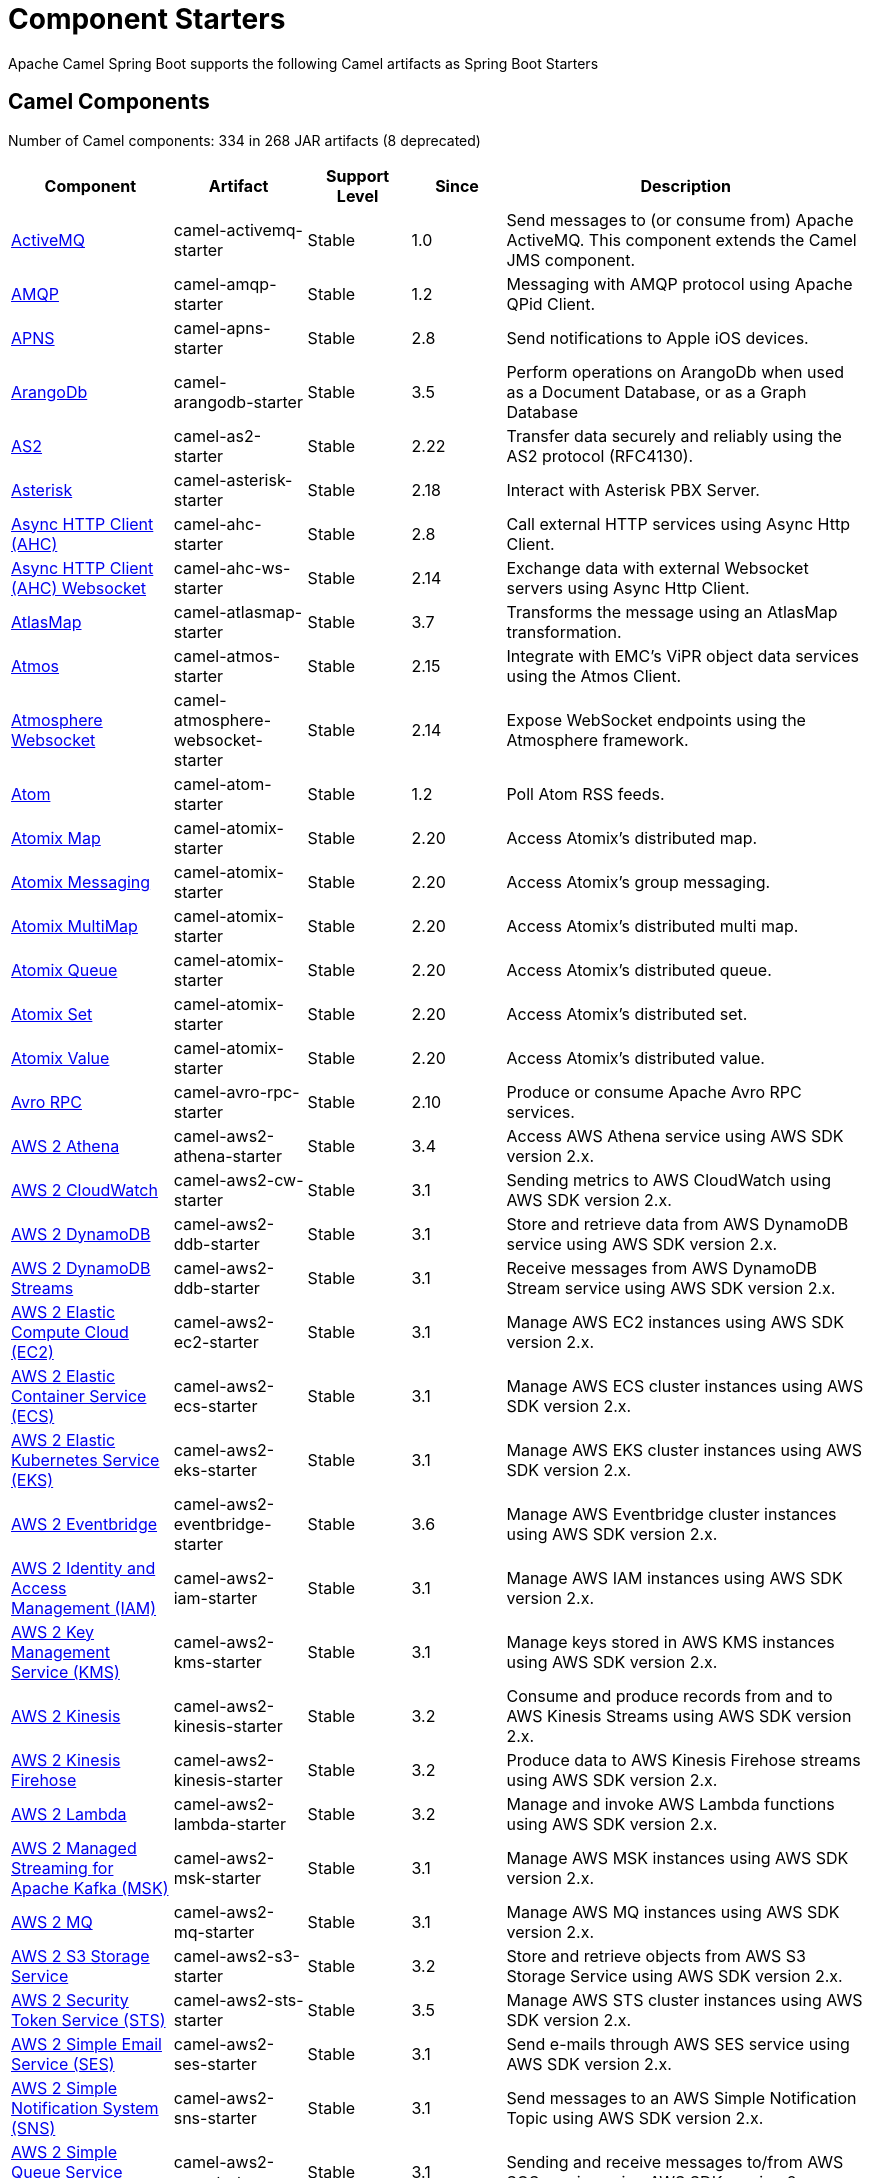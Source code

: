 = Component Starters

Apache Camel Spring Boot supports the following Camel artifacts as Spring Boot Starters

== Camel Components

// components: START
Number of Camel components: 334 in 268 JAR artifacts (8 deprecated)

[width="100%",cols="4,3,3,3,6",options="header"]
|===
| Component | Artifact | Support Level | Since | Description

| xref:latest@components::activemq-component.adoc[ActiveMQ] | camel-activemq-starter | Stable | 1.0 | Send messages to (or consume from) Apache ActiveMQ. This component extends the Camel JMS component.

| xref:latest@components::amqp-component.adoc[AMQP] | camel-amqp-starter | Stable | 1.2 | Messaging with AMQP protocol using Apache QPid Client.

| xref:latest@components::apns-component.adoc[APNS] | camel-apns-starter | Stable | 2.8 | Send notifications to Apple iOS devices.

| xref:latest@components::arangodb-component.adoc[ArangoDb] | camel-arangodb-starter | Stable | 3.5 | Perform operations on ArangoDb when used as a Document Database, or as a Graph Database

| xref:latest@components::as2-component.adoc[AS2] | camel-as2-starter | Stable | 2.22 | Transfer data securely and reliably using the AS2 protocol (RFC4130).

| xref:latest@components::asterisk-component.adoc[Asterisk] | camel-asterisk-starter | Stable | 2.18 | Interact with Asterisk PBX Server.

| xref:latest@components::ahc-component.adoc[Async HTTP Client (AHC)] | camel-ahc-starter | Stable | 2.8 | Call external HTTP services using Async Http Client.

| xref:latest@components::ahc-ws-component.adoc[Async HTTP Client (AHC) Websocket] | camel-ahc-ws-starter | Stable | 2.14 | Exchange data with external Websocket servers using Async Http Client.

| xref:latest@components::atlasmap-component.adoc[AtlasMap] | camel-atlasmap-starter | Stable | 3.7 | Transforms the message using an AtlasMap transformation.

| xref:latest@components::atmos-component.adoc[Atmos] | camel-atmos-starter | Stable | 2.15 | Integrate with EMC's ViPR object data services using the Atmos Client.

| xref:latest@components::atmosphere-websocket-component.adoc[Atmosphere Websocket] | camel-atmosphere-websocket-starter | Stable | 2.14 | Expose WebSocket endpoints using the Atmosphere framework.

| xref:latest@components::atom-component.adoc[Atom] | camel-atom-starter | Stable | 1.2 | Poll Atom RSS feeds.

| xref:latest@components::atomix-map-component.adoc[Atomix Map] | camel-atomix-starter | Stable | 2.20 | Access Atomix's distributed map.

| xref:latest@components::atomix-messaging-component.adoc[Atomix Messaging] | camel-atomix-starter | Stable | 2.20 | Access Atomix's group messaging.

| xref:latest@components::atomix-multimap-component.adoc[Atomix MultiMap] | camel-atomix-starter | Stable | 2.20 | Access Atomix's distributed multi map.

| xref:latest@components::atomix-queue-component.adoc[Atomix Queue] | camel-atomix-starter | Stable | 2.20 | Access Atomix's distributed queue.

| xref:latest@components::atomix-set-component.adoc[Atomix Set] | camel-atomix-starter | Stable | 2.20 | Access Atomix's distributed set.

| xref:latest@components::atomix-value-component.adoc[Atomix Value] | camel-atomix-starter | Stable | 2.20 | Access Atomix's distributed value.

| xref:latest@components::avro-component.adoc[Avro RPC] | camel-avro-rpc-starter | Stable | 2.10 | Produce or consume Apache Avro RPC services.

| xref:latest@components::aws2-athena-component.adoc[AWS 2 Athena] | camel-aws2-athena-starter | Stable | 3.4 | Access AWS Athena service using AWS SDK version 2.x.

| xref:latest@components::aws2-cw-component.adoc[AWS 2 CloudWatch] | camel-aws2-cw-starter | Stable | 3.1 | Sending metrics to AWS CloudWatch using AWS SDK version 2.x.

| xref:latest@components::aws2-ddb-component.adoc[AWS 2 DynamoDB] | camel-aws2-ddb-starter | Stable | 3.1 | Store and retrieve data from AWS DynamoDB service using AWS SDK version 2.x.

| xref:latest@components::aws2-ddbstream-component.adoc[AWS 2 DynamoDB Streams] | camel-aws2-ddb-starter | Stable | 3.1 | Receive messages from AWS DynamoDB Stream service using AWS SDK version 2.x.

| xref:latest@components::aws2-ec2-component.adoc[AWS 2 Elastic Compute Cloud (EC2)] | camel-aws2-ec2-starter | Stable | 3.1 | Manage AWS EC2 instances using AWS SDK version 2.x.

| xref:latest@components::aws2-ecs-component.adoc[AWS 2 Elastic Container Service (ECS)] | camel-aws2-ecs-starter | Stable | 3.1 | Manage AWS ECS cluster instances using AWS SDK version 2.x.

| xref:latest@components::aws2-eks-component.adoc[AWS 2 Elastic Kubernetes Service (EKS)] | camel-aws2-eks-starter | Stable | 3.1 | Manage AWS EKS cluster instances using AWS SDK version 2.x.

| xref:latest@components::aws2-eventbridge-component.adoc[AWS 2 Eventbridge] | camel-aws2-eventbridge-starter | Stable | 3.6 | Manage AWS Eventbridge cluster instances using AWS SDK version 2.x.

| xref:latest@components::aws2-iam-component.adoc[AWS 2 Identity and Access Management (IAM)] | camel-aws2-iam-starter | Stable | 3.1 | Manage AWS IAM instances using AWS SDK version 2.x.

| xref:latest@components::aws2-kms-component.adoc[AWS 2 Key Management Service (KMS)] | camel-aws2-kms-starter | Stable | 3.1 | Manage keys stored in AWS KMS instances using AWS SDK version 2.x.

| xref:latest@components::aws2-kinesis-component.adoc[AWS 2 Kinesis] | camel-aws2-kinesis-starter | Stable | 3.2 | Consume and produce records from and to AWS Kinesis Streams using AWS SDK version 2.x.

| xref:latest@components::aws2-kinesis-firehose-component.adoc[AWS 2 Kinesis Firehose] | camel-aws2-kinesis-starter | Stable | 3.2 | Produce data to AWS Kinesis Firehose streams using AWS SDK version 2.x.

| xref:latest@components::aws2-lambda-component.adoc[AWS 2 Lambda] | camel-aws2-lambda-starter | Stable | 3.2 | Manage and invoke AWS Lambda functions using AWS SDK version 2.x.

| xref:latest@components::aws2-msk-component.adoc[AWS 2 Managed Streaming for Apache Kafka (MSK)] | camel-aws2-msk-starter | Stable | 3.1 | Manage AWS MSK instances using AWS SDK version 2.x.

| xref:latest@components::aws2-mq-component.adoc[AWS 2 MQ] | camel-aws2-mq-starter | Stable | 3.1 | Manage AWS MQ instances using AWS SDK version 2.x.

| xref:latest@components::aws2-s3-component.adoc[AWS 2 S3 Storage Service] | camel-aws2-s3-starter | Stable | 3.2 | Store and retrieve objects from AWS S3 Storage Service using AWS SDK version 2.x.

| xref:latest@components::aws2-sts-component.adoc[AWS 2 Security Token Service (STS)] | camel-aws2-sts-starter | Stable | 3.5 | Manage AWS STS cluster instances using AWS SDK version 2.x.

| xref:latest@components::aws2-ses-component.adoc[AWS 2 Simple Email Service (SES)] | camel-aws2-ses-starter | Stable | 3.1 | Send e-mails through AWS SES service using AWS SDK version 2.x.

| xref:latest@components::aws2-sns-component.adoc[AWS 2 Simple Notification System (SNS)] | camel-aws2-sns-starter | Stable | 3.1 | Send messages to an AWS Simple Notification Topic using AWS SDK version 2.x.

| xref:latest@components::aws2-sqs-component.adoc[AWS 2 Simple Queue Service (SQS)] | camel-aws2-sqs-starter | Stable | 3.1 | Sending and receive messages to/from AWS SQS service using AWS SDK version 2.x.

| xref:latest@components::aws2-translate-component.adoc[AWS 2 Translate] | camel-aws2-translate-starter | Stable | 3.1 | Translate texts using AWS Translate and AWS SDK version 2.x.

| xref:latest@components::aws-cw-component.adoc[AWS CloudWatch] | camel-aws-cw-starter | Stable | 2.11 | *deprecated* Send metrics to AWS CloudWatch.

| xref:latest@components::aws-s3-component.adoc[AWS S3 Storage Service] | camel-aws-s3-starter | Stable | 2.8 | *deprecated* Store and retrieve objects from AWS S3 Storage Service.

| xref:latest@components::aws-swf-component.adoc[AWS Simple Workflow (SWF)] | camel-aws-swf-starter | Stable | 2.13 | *deprecated* Manage workflows in the AWS Simple Workflow service.

| xref:latest@components::azure-eventhubs-component.adoc[Azure Event Hubs] | camel-azure-eventhubs-starter | Stable | 3.5 | The azure-eventhubs component that integrates Azure Event Hubs using AMQP protocol. Azure EventHubs is a highly scalable publish-subscribe service that can ingest millions of events per second and stream them to multiple consumers.

| xref:latest@components::azure-storage-blob-component.adoc[Azure Storage Blob Service] | camel-azure-storage-blob-starter | Stable | 3.3 | Store and retrieve blobs from Azure Storage Blob Service using SDK v12.

| xref:latest@components::azure-blob-component.adoc[Azure Storage Blob Service (Deprecated)] | camel-azure-starter | Stable | 2.19 | *deprecated* Store and retrieve blobs from Azure Storage Blob Service.

| xref:latest@components::azure-storage-datalake-component.adoc[Azure storage datalake service] | camel-azure-storage-datalake-starter | Preview | 3.8 | Camel Azure Datalake Gen2 Component

| xref:latest@components::azure-storage-queue-component.adoc[Azure Storage Queue Service] | camel-azure-storage-queue-starter | Stable | 3.3 | The azure-storage-queue component is used for storing and retrieving the messages to/from Azure Storage Queue using Azure SDK v12.

| xref:latest@components::azure-queue-component.adoc[Azure Storage Queue Service (Deprecated)] | camel-azure-starter | Stable | 2.19 | *deprecated* Store and retrieve messages from Azure Storage Queue Service.

| xref:latest@components::bean-component.adoc[Bean] | camel-bean-starter | Stable | 1.0 | Invoke methods of Java beans stored in Camel registry.

| xref:latest@components::bean-validator-component.adoc[Bean Validator] | camel-bean-validator-starter | Stable | 2.3 | Validate the message body using the Java Bean Validation API.

| xref:latest@components::beanstalk-component.adoc[Beanstalk] | camel-beanstalk-starter | Stable | 2.15 | Retrieve and post-process Beanstalk jobs.

| xref:latest@components::bonita-component.adoc[Bonita] | camel-bonita-starter | Stable | 2.19 | Communicate with a remote Bonita BPM process engine.

| xref:latest@components::box-component.adoc[Box] | camel-box-starter | Stable | 2.14 | Upload, download and manage files, folders, groups, collaborations, etc. on box.com.

| xref:latest@components::braintree-component.adoc[Braintree] | camel-braintree-starter | Stable | 2.17 | Process payments using Braintree Payments.

| xref:latest@components::browse-component.adoc[Browse] | camel-browse-starter | Stable | 1.3 | Inspect the messages received on endpoints supporting BrowsableEndpoint.

| xref:latest@components::caffeine-cache-component.adoc[Caffeine Cache] | camel-caffeine-starter | Stable | 2.20 | Perform caching operations using Caffeine Cache.

| xref:latest@components::caffeine-loadcache-component.adoc[Caffeine LoadCache] | camel-caffeine-starter | Stable | 2.20 | Perform caching operations using Caffeine Cache with an attached CacheLoader.

| xref:latest@components::cql-component.adoc[Cassandra CQL] | camel-cassandraql-starter | Stable | 2.15 | Integrate with Cassandra 2.0 using the CQL3 API (not the Thrift API). Based on Cassandra Java Driver provided by DataStax.

| xref:latest@components::chatscript-component.adoc[ChatScript] | camel-chatscript-starter | Stable | 3.0 | Chat with a ChatScript Server.

| xref:latest@components::chunk-component.adoc[Chunk] | camel-chunk-starter | Stable | 2.15 | Transform messages using Chunk templating engine.

| xref:latest@components::class-component.adoc[Class] | camel-bean-starter | Stable | 2.4 | Invoke methods of Java beans specified by class name.

| xref:latest@components::cm-sms-component.adoc[CM SMS Gateway] | camel-cm-sms-starter | Stable | 2.18 | Send SMS messages via CM SMS Gateway.

| xref:latest@components::cmis-component.adoc[CMIS] | camel-cmis-starter | Stable | 2.11 | Read and write data from to/from a CMIS compliant content repositories.

| xref:latest@components::coap-component.adoc[CoAP] | camel-coap-starter | Stable | 2.16 | Send and receive messages to/from COAP capable devices.

| xref:latest@components::cometd-component.adoc[CometD] | camel-cometd-starter | Stable | 2.0 | Offers publish/subscribe, peer-to-peer (via a server), and RPC style messaging using the CometD/Bayeux protocol.

| xref:latest@components::consul-component.adoc[Consul] | camel-consul-starter | Stable | 2.18 | Integrate with Consul service discovery and configuration store.

| xref:latest@components::controlbus-component.adoc[Control Bus] | camel-controlbus-starter | Stable | 2.11 | Manage and monitor Camel routes.

| xref:latest@components::corda-component.adoc[Corda] | camel-corda-starter | Stable | 2.23 | Perform operations against Corda blockchain platform using corda-rpc library.

| xref:latest@components::couchbase-component.adoc[Couchbase] | camel-couchbase-starter | Stable | 2.19 | Query Couchbase Views with a poll strategy and/or perform various operations against Couchbase databases.

| xref:latest@components::couchdb-component.adoc[CouchDB] | camel-couchdb-starter | Stable | 2.11 | Consume changesets for inserts, updates and deletes in a CouchDB database, as well as get, save, update and delete documents from a CouchDB database.

| xref:latest@components::cron-component.adoc[Cron] | camel-cron-starter | Stable | 3.1 | A generic interface for triggering events at times specified through the Unix cron syntax.

| xref:latest@components::crypto-component.adoc[Crypto (JCE)] | camel-crypto-starter | Stable | 2.3 | Sign and verify exchanges using the Signature Service of the Java Cryptographic Extension (JCE).

| xref:latest@components::crypto-cms-component.adoc[Crypto CMS] | camel-crypto-cms-starter | Stable | 2.20 | *deprecated* Encrypt, decrypt, sign and verify data in CMS Enveloped Data format.

| xref:latest@components::cxf-component.adoc[CXF] | camel-cxf-starter | Stable | 1.0 | Expose SOAP WebServices using Apache CXF or connect to external WebServices using CXF WS client.

| xref:latest@components::cxfrs-component.adoc[CXF-RS] | camel-cxf-starter | Stable | 2.0 | Expose JAX-RS REST services using Apache CXF or connect to external REST services using CXF REST client.

| xref:latest@components::dataformat-component.adoc[Data Format] | camel-dataformat-starter | Stable | 2.12 | Use a Camel Data Format as a regular Camel Component.

| xref:latest@components::dataset-component.adoc[Dataset] | camel-dataset-starter | Stable | 1.3 | Provide data for load and soak testing of your Camel application.

| xref:latest@components::dataset-test-component.adoc[DataSet Test] | camel-dataset-starter | Stable | 1.3 | Extends the mock component by pulling messages from another endpoint on startup to set the expected message bodies.

| xref:latest@components::debezium-mongodb-component.adoc[Debezium MongoDB Connector] | camel-debezium-mongodb-starter | Stable | 3.0 | Capture changes from a MongoDB database.

| xref:latest@components::debezium-mysql-component.adoc[Debezium MySQL Connector] | camel-debezium-mysql-starter | Stable | 3.0 | Capture changes from a MySQL database.

| xref:latest@components::debezium-postgres-component.adoc[Debezium PostgresSQL Connector] | camel-debezium-postgres-starter | Stable | 3.0 | Capture changes from a PostgresSQL database.

| xref:latest@components::debezium-sqlserver-component.adoc[Debezium SQL Server Connector] | camel-debezium-sqlserver-starter | Stable | 3.0 | Capture changes from an SQL Server database.

| xref:latest@components::djl-component.adoc[Deep Java Library] | camel-djl-starter | Stable | 3.3 | Infer Deep Learning models from message exchanges data using Deep Java Library (DJL).

| xref:latest@components::digitalocean-component.adoc[DigitalOcean] | camel-digitalocean-starter | Stable | 2.19 | Manage Droplets and resources within the DigitalOcean cloud.

| xref:latest@components::direct-component.adoc[Direct] | camel-direct-starter | Stable | 1.0 | Call another endpoint from the same Camel Context synchronously.

| xref:latest@components::direct-vm-component.adoc[Direct VM] | camel-directvm-starter | Stable | 2.10 | Call another endpoint from any Camel Context in the same JVM synchronously.

| xref:latest@components::disruptor-component.adoc[Disruptor] | camel-disruptor-starter | Stable | 2.12 | Provides asynchronous SEDA behavior using LMAX Disruptor.

| xref:latest@components::dns-component.adoc[DNS] | camel-dns-starter | Stable | 2.7 | Perform DNS queries using DNSJava.

| xref:latest@components::docker-component.adoc[Docker] | camel-docker-starter | Stable | 2.15 | Manage Docker containers.

| xref:latest@components::dozer-component.adoc[Dozer] | camel-dozer-starter | Stable | 2.15 | Map between Java beans using the Dozer mapping library.

| xref:latest@components::drill-component.adoc[Drill] | camel-drill-starter | Stable | 2.19 | Perform queries against an Apache Drill cluster.

| xref:latest@components::dropbox-component.adoc[Dropbox] | camel-dropbox-starter | Stable | 2.14 | Upload, download and manage files, folders, groups, collaborations, etc on Dropbox.

| xref:latest@components::ehcache-component.adoc[Ehcache] | camel-ehcache-starter | Stable | 2.18 | Perform caching operations using Ehcache.

| xref:latest@components::elasticsearch-rest-component.adoc[Elasticsearch Rest] | camel-elasticsearch-rest-starter | Stable | 2.21 | Send requests to with an ElasticSearch via REST API.

| xref:latest@components::elsql-component.adoc[ElSQL] | camel-elsql-starter | Stable | 2.16 | Use ElSql to define SQL queries. Extends the SQL Component.

| xref:latest@components::etcd-keys-component.adoc[Etcd Keys] | camel-etcd-starter | Stable | 2.18 | Get, set or delete keys in etcd key-value store.

| xref:latest@components::etcd-stats-component.adoc[Etcd Stats] | camel-etcd-starter | Stable | 2.18 | Access etcd cluster statistcs.

| xref:latest@components::etcd-watch-component.adoc[Etcd Watch] | camel-etcd-starter | Stable | 2.18 | Watch specific etcd keys or directories for changes.

| xref:latest@components::exec-component.adoc[Exec] | camel-exec-starter | Stable | 2.3 | Execute commands on the underlying operating system.

| xref:latest@components::facebook-component.adoc[Facebook] | camel-facebook-starter | Stable | 2.14 | Send requests to Facebook APIs supported by Facebook4J.

| xref:latest@components::fhir-component.adoc[FHIR] | camel-fhir-starter | Stable | 2.23 | Exchange information in the healthcare domain using the FHIR (Fast Healthcare Interoperability Resources) standard.

| xref:latest@components::file-component.adoc[File] | camel-file-starter | Stable | 1.0 | Read and write files.

| xref:latest@components::file-watch-component.adoc[File Watch] | camel-file-watch-starter | Stable | 3.0 | Get notified about file events in a directory using java.nio.file.WatchService.

| xref:latest@components::flatpack-component.adoc[Flatpack] | camel-flatpack-starter | Stable | 1.4 | Parse fixed width and delimited files using the FlatPack library.

| xref:latest@components::flink-component.adoc[Flink] | camel-flink-starter | Stable | 2.18 | Send DataSet jobs to an Apache Flink cluster.

| xref:latest@components::fop-component.adoc[FOP] | camel-fop-starter | Stable | 2.10 | Render messages into PDF and other output formats supported by Apache FOP.

| xref:latest@components::freemarker-component.adoc[Freemarker] | camel-freemarker-starter | Stable | 2.10 | Transform messages using FreeMarker templates.

| xref:latest@components::ftp-component.adoc[FTP] | camel-ftp-starter | Stable | 1.1 | Upload and download files to/from FTP servers.

| xref:latest@components::ftps-component.adoc[FTPS] | camel-ftp-starter | Stable | 2.2 | Upload and download files to/from FTP servers supporting the FTPS protocol.

| xref:latest@components::ganglia-component.adoc[Ganglia] | camel-ganglia-starter | Stable | 2.15 | Send metrics to Ganglia monitoring system.

| xref:latest@components::geocoder-component.adoc[Geocoder] | camel-geocoder-starter | Stable | 2.12 | Find geocodes (latitude and longitude) for a given address or the other way round.

| xref:latest@components::git-component.adoc[Git] | camel-git-starter | Stable | 2.16 | Perform operations on git repositories.

| xref:latest@components::github-component.adoc[GitHub] | camel-github-starter | Stable | 2.15 | Interact with the GitHub API.

| xref:latest@components::google-bigquery-component.adoc[Google BigQuery] | camel-google-bigquery-starter | Stable | 2.20 | Google BigQuery data warehouse for analytics.

| xref:latest@components::google-bigquery-sql-component.adoc[Google BigQuery Standard SQL] | camel-google-bigquery-starter | Stable | 2.23 | Access Google Cloud BigQuery service using SQL queries.

| xref:latest@components::google-calendar-component.adoc[Google Calendar] | camel-google-calendar-starter | Stable | 2.15 | Perform various operations on a Google Calendar.

| xref:latest@components::google-calendar-stream-component.adoc[Google Calendar Stream] | camel-google-calendar-starter | Stable | 2.23 | Poll for changes in a Google Calendar.

| xref:latest@components::google-drive-component.adoc[Google Drive] | camel-google-drive-starter | Stable | 2.14 | Manage files in Google Drive.

| xref:latest@components::google-mail-component.adoc[Google Mail] | camel-google-mail-starter | Stable | 2.15 | Manage messages in Google Mail.

| xref:latest@components::google-mail-stream-component.adoc[Google Mail Stream] | camel-google-mail-starter | Stable | 2.22 | Poll for incoming messages in Google Mail.

| xref:latest@components::google-pubsub-component.adoc[Google Pubsub] | camel-google-pubsub-starter | Stable | 2.19 | Send and receive messages to/from Google Cloud Platform PubSub Service.

| xref:latest@components::google-sheets-component.adoc[Google Sheets] | camel-google-sheets-starter | Stable | 2.23 | Manage spreadsheets in Google Sheets.

| xref:latest@components::google-sheets-stream-component.adoc[Google Sheets Stream] | camel-google-sheets-starter | Stable | 2.23 | Poll for changes in Google Sheets.

| xref:latest@components::google-storage-component.adoc[Google Storage] | camel-google-storage-starter | Preview | 3.9 | Store and retrieve objects from Google Cloud Storage Service using the google-cloud-storage library.

| xref:latest@components::gora-component.adoc[Gora] | camel-gora-starter | Stable | 2.14 | Access NoSQL databases using the Apache Gora framework.

| xref:latest@components::grape-component.adoc[Grape] | camel-grape-starter | Stable | 2.16 | Fetch, load and manage additional jars dynamically after Camel Context was started.

| xref:latest@components::graphql-component.adoc[GraphQL] | camel-graphql-starter | Stable | 3.0 | Send GraphQL queries and mutations to external systems.

| xref:latest@components::grpc-component.adoc[gRPC] | camel-grpc-starter | Stable | 2.19 | Expose gRPC endpoints and access external gRPC endpoints.

| xref:latest@components::guava-eventbus-component.adoc[Guava EventBus] | camel-guava-eventbus-starter | Stable | 2.10 | Send and receive messages to/from Guava EventBus.

| xref:latest@components::hazelcast-atomicvalue-component.adoc[Hazelcast Atomic Number] | camel-hazelcast-starter | Stable | 2.7 | Increment, decrement, set, etc. Hazelcast atomic number (a grid wide number).

| xref:latest@components::hazelcast-instance-component.adoc[Hazelcast Instance] | camel-hazelcast-starter | Stable | 2.7 | Consume join/leave events of a cache instance in a Hazelcast cluster.

| xref:latest@components::hazelcast-list-component.adoc[Hazelcast List] | camel-hazelcast-starter | Stable | 2.7 | Perform operations on Hazelcast distributed list.

| xref:latest@components::hazelcast-map-component.adoc[Hazelcast Map] | camel-hazelcast-starter | Stable | 2.7 | Perform operations on Hazelcast distributed map.

| xref:latest@components::hazelcast-multimap-component.adoc[Hazelcast Multimap] | camel-hazelcast-starter | Stable | 2.7 | Perform operations on Hazelcast distributed multimap.

| xref:latest@components::hazelcast-queue-component.adoc[Hazelcast Queue] | camel-hazelcast-starter | Stable | 2.7 | Perform operations on Hazelcast distributed queue.

| xref:latest@components::hazelcast-replicatedmap-component.adoc[Hazelcast Replicated Map] | camel-hazelcast-starter | Stable | 2.16 | Perform operations on Hazelcast replicated map.

| xref:latest@components::hazelcast-ringbuffer-component.adoc[Hazelcast Ringbuffer] | camel-hazelcast-starter | Stable | 2.16 | Perform operations on Hazelcast distributed ringbuffer.

| xref:latest@components::hazelcast-seda-component.adoc[Hazelcast SEDA] | camel-hazelcast-starter | Stable | 2.7 | Asynchronously send/receive Exchanges between Camel routes running on potentially distinct JVMs/hosts backed by Hazelcast BlockingQueue.

| xref:latest@components::hazelcast-set-component.adoc[Hazelcast Set] | camel-hazelcast-starter | Stable | 2.7 | Perform operations on Hazelcast distributed set.

| xref:latest@components::hazelcast-topic-component.adoc[Hazelcast Topic] | camel-hazelcast-starter | Stable | 2.15 | Send and receive messages to/from Hazelcast distributed topic.

| xref:latest@components::hbase-component.adoc[HBase] | camel-hbase-starter | Stable | 2.10 | Reading and write from/to an HBase store (Hadoop database).

| xref:latest@components::hdfs-component.adoc[HDFS] | camel-hdfs-starter | Stable | 2.14 | Read and write from/to an HDFS filesystem using Hadoop 2.x.

| xref:latest@components::http-component.adoc[HTTP] | camel-http-starter | Stable | 2.3 | Send requests to external HTTP servers using Apache HTTP Client 4.x.

| xref:latest@components::iec60870-client-component.adoc[IEC 60870 Client] | camel-iec60870-starter | Stable | 2.20 | IEC 60870 supervisory control and data acquisition (SCADA) client using NeoSCADA implementation.

| xref:latest@components::iec60870-server-component.adoc[IEC 60870 Server] | camel-iec60870-starter | Stable | 2.20 | IEC 60870 supervisory control and data acquisition (SCADA) server using NeoSCADA implementation.

| xref:latest@components::ignite-cache-component.adoc[Ignite Cache] | camel-ignite-starter | Stable | 2.17 | Perform cache operations on an Ignite cache or consume changes from a continuous query.

| xref:latest@components::ignite-compute-component.adoc[Ignite Compute] | camel-ignite-starter | Stable | 2.17 | Run compute operations on an Ignite cluster.

| xref:latest@components::ignite-events-component.adoc[Ignite Events] | camel-ignite-starter | Stable | 2.17 | Receive events from an Ignite cluster by creating a local event listener.

| xref:latest@components::ignite-idgen-component.adoc[Ignite ID Generator] | camel-ignite-starter | Stable | 2.17 | Interact with Ignite Atomic Sequences and ID Generators .

| xref:latest@components::ignite-messaging-component.adoc[Ignite Messaging] | camel-ignite-starter | Stable | 2.17 | Send and receive messages from an Ignite topic.

| xref:latest@components::ignite-queue-component.adoc[Ignite Queues] | camel-ignite-starter | Stable | 2.17 | Interact with Ignite Queue data structures.

| xref:latest@components::ignite-set-component.adoc[Ignite Sets] | camel-ignite-starter | Stable | 2.17 | Interact with Ignite Set data structures.

| xref:latest@components::infinispan-component.adoc[Infinispan] | camel-infinispan-starter | Stable | 2.13 | Read and write from/to Infinispan distributed key/value store and data grid.

| xref:latest@components::infinispan-embedded-component.adoc[Infinispan Embedded] | camel-infinispan-embedded-starter | Stable | 2.13 | Read and write from/to Infinispan distributed key/value store and data grid.

| xref:latest@components::influxdb-component.adoc[InfluxDB] | camel-influxdb-starter | Stable | 2.18 | Interact with InfluxDB, a time series database.

| xref:latest@components::iota-component.adoc[IOTA] | camel-iota-starter | Stable | 2.23 | Manage financial transactions using IOTA distributed ledger.

| xref:latest@components::ipfs-component.adoc[IPFS] | camel-ipfs-starter | Stable | 2.23 | Access the Interplanetary File System (IPFS).

| xref:latest@components::irc-component.adoc[IRC] | camel-irc-starter | Stable | 1.1 | Send and receive messages to/from and IRC chat.

| xref:latest@components::ironmq-component.adoc[IronMQ] | camel-ironmq-starter | Stable | 2.17 | Send and receive messages to/from IronMQ an elastic and durable hosted message queue as a service.

| xref:latest@components::websocket-jsr356-component.adoc[Javax Websocket] | camel-websocket-jsr356-starter | Stable | 2.23 | Expose websocket endpoints using JSR356.

| xref:latest@components::jbpm-component.adoc[JBPM] | camel-jbpm-starter | Stable | 2.6 | Interact with jBPM workflow engine over REST.

| xref:latest@components::jcache-component.adoc[JCache] | camel-jcache-starter | Stable | 2.17 | Perform caching operations against JSR107/JCache.

| xref:latest@components::jclouds-component.adoc[JClouds] | camel-jclouds-starter | Stable | 2.9 | Interact with jclouds compute and blobstore service.

| xref:latest@components::jcr-component.adoc[JCR] | camel-jcr-starter | Stable | 1.3 | Read and write nodes to/from a JCR compliant content repository.

| xref:latest@components::jdbc-component.adoc[JDBC] | camel-jdbc-starter | Stable | 1.2 | Access databases through SQL and JDBC.

| xref:latest@components::jetty-component.adoc[Jetty] | camel-jetty-starter | Stable | 1.2 | Expose HTTP endpoints using Jetty 9.

| xref:latest@components::websocket-component.adoc[Jetty Websocket] | camel-websocket-starter | Stable | 2.10 | Expose websocket endpoints using Jetty.

| xref:latest@components::jgroups-component.adoc[JGroups] | camel-jgroups-starter | Stable | 2.13 | Exchange messages with JGroups clusters.

| xref:latest@components::jgroups-raft-component.adoc[JGroups raft] | camel-jgroups-raft-starter | Stable | 2.24 | Exchange messages with JGroups-raft clusters.

| xref:latest@components::jing-component.adoc[Jing] | camel-jing-starter | Stable | 1.1 | Validate XML against a RelaxNG schema (XML Syntax or Compact Syntax) using Jing library.

| xref:latest@components::jira-component.adoc[Jira] | camel-jira-starter | Stable | 3.0 | Interact with JIRA issue tracker.

| xref:latest@components::jms-component.adoc[JMS] | camel-jms-starter | Stable | 1.0 | Sent and receive messages to/from a JMS Queue or Topic.

| xref:latest@components::jmx-component.adoc[JMX] | camel-jmx-starter | Stable | 2.6 | Receive JMX notifications.

| xref:latest@components::jolt-component.adoc[JOLT] | camel-jolt-starter | Stable | 2.16 | JSON to JSON transformation using JOLT.

| xref:latest@components::jooq-component.adoc[JOOQ] | camel-jooq-starter | Stable | 3.0 | Store and retrieve Java objects from an SQL database using JOOQ.

| xref:latest@components::jpa-component.adoc[JPA] | camel-jpa-starter | Stable | 1.0 | Store and retrieve Java objects from databases using Java Persistence API (JPA).

| xref:latest@components::jslt-component.adoc[JSLT] | camel-jslt-starter | Stable | 3.1 | Query or transform JSON payloads using an JSLT.

| xref:latest@components::json-validator-component.adoc[JSON Schema Validator] | camel-json-validator-starter | Stable | 2.20 | Validate JSON payloads using NetworkNT JSON Schema.

| xref:latest@components::jsonata-component.adoc[JSONata] | camel-jsonata-starter | Stable | 3.5 | Transforms JSON payload using JSONata transformation.

| xref:latest@components::jt400-component.adoc[JT400] | camel-jt400-starter | Stable | 1.5 | Exchanges messages with an IBM i system using data queues, message queues, or program call. IBM i is the replacement for AS/400 and iSeries servers.

| xref:latest@components::kafka-component.adoc[Kafka] | camel-kafka-starter | Stable | 2.13 | Sent and receive messages to/from an Apache Kafka broker.

| xref:latest@components::kubernetes-config-maps-component.adoc[Kubernetes ConfigMap] | camel-kubernetes-starter | Stable | 2.17 | Perform operations on Kubernetes ConfigMaps and get notified on ConfigMaps changes.

| xref:latest@components::kubernetes-custom-resources-component.adoc[Kubernetes Custom Resources] | camel-kubernetes-starter | Stable | 3.7 | Perform operations on Kubernetes Custom Resources and get notified on Deployment changes.

| xref:latest@components::kubernetes-deployments-component.adoc[Kubernetes Deployments] | camel-kubernetes-starter | Stable | 2.20 | Perform operations on Kubernetes Deployments and get notified on Deployment changes.

| xref:latest@components::kubernetes-hpa-component.adoc[Kubernetes HPA] | camel-kubernetes-starter | Stable | 2.23 | Perform operations on Kubernetes Horizontal Pod Autoscalers (HPA) and get notified on HPA changes.

| xref:latest@components::kubernetes-job-component.adoc[Kubernetes Job] | camel-kubernetes-starter | Stable | 2.23 | Perform operations on Kubernetes Jobs.

| xref:latest@components::kubernetes-namespaces-component.adoc[Kubernetes Namespaces] | camel-kubernetes-starter | Stable | 2.17 | Perform operations on Kubernetes Namespaces and get notified on Namespace changes.

| xref:latest@components::kubernetes-nodes-component.adoc[Kubernetes Nodes] | camel-kubernetes-starter | Stable | 2.17 | Perform operations on Kubernetes Nodes and get notified on Node changes.

| xref:latest@components::kubernetes-persistent-volumes-component.adoc[Kubernetes Persistent Volume] | camel-kubernetes-starter | Stable | 2.17 | Perform operations on Kubernetes Persistent Volumes and get notified on Persistent Volume changes.

| xref:latest@components::kubernetes-persistent-volumes-claims-component.adoc[Kubernetes Persistent Volume Claim] | camel-kubernetes-starter | Stable | 2.17 | Perform operations on Kubernetes Persistent Volumes Claims and get notified on Persistent Volumes Claim changes.

| xref:latest@components::kubernetes-pods-component.adoc[Kubernetes Pods] | camel-kubernetes-starter | Stable | 2.17 | Perform operations on Kubernetes Pods and get notified on Pod changes.

| xref:latest@components::kubernetes-replication-controllers-component.adoc[Kubernetes Replication Controller] | camel-kubernetes-starter | Stable | 2.17 | Perform operations on Kubernetes Replication Controllers and get notified on Replication Controllers changes.

| xref:latest@components::kubernetes-resources-quota-component.adoc[Kubernetes Resources Quota] | camel-kubernetes-starter | Stable | 2.17 | Perform operations on Kubernetes Resources Quotas.

| xref:latest@components::kubernetes-secrets-component.adoc[Kubernetes Secrets] | camel-kubernetes-starter | Stable | 2.17 | Perform operations on Kubernetes Secrets.

| xref:latest@components::kubernetes-service-accounts-component.adoc[Kubernetes Service Account] | camel-kubernetes-starter | Stable | 2.17 | Perform operations on Kubernetes Service Accounts.

| xref:latest@components::kubernetes-services-component.adoc[Kubernetes Services] | camel-kubernetes-starter | Stable | 2.17 | Perform operations on Kubernetes Services and get notified on Service changes.

| xref:latest@components::kudu-component.adoc[Kudu] | camel-kudu-starter | Stable | 3.0 | Interact with Apache Kudu, a free and open source column-oriented data store of the Apache Hadoop ecosystem.

| xref:latest@components::language-component.adoc[Language] | camel-language-starter | Stable | 2.5 | Execute scripts in any of the languages supported by Camel.

| xref:latest@components::ldap-component.adoc[LDAP] | camel-ldap-starter | Stable | 1.5 | Perform searches on LDAP servers.

| xref:latest@components::ldif-component.adoc[LDIF] | camel-ldif-starter | Stable | 2.20 | Perform updates on an LDAP server from an LDIF body content.

| xref:latest@components::log-component.adoc[Log] | camel-log-starter | Stable | 1.1 | Log messages to the underlying logging mechanism.

| xref:latest@components::lucene-component.adoc[Lucene] | camel-lucene-starter | Stable | 2.2 | Perform inserts or queries against Apache Lucene databases.

| xref:latest@components::lumberjack-component.adoc[Lumberjack] | camel-lumberjack-starter | Stable | 2.18 | Receive logs messages using the Lumberjack protocol.

| xref:latest@components::mail-component.adoc[Mail] | camel-mail-starter | Stable | 1.0 | Send and receive emails using imap, pop3 and smtp protocols.

| xref:latest@components::master-component.adoc[Master] | camel-master-starter | Stable | 2.20 | Have only a single consumer in a cluster consuming from a given endpoint; with automatic failover if the JVM dies.

| xref:latest@components::metrics-component.adoc[Metrics] | camel-metrics-starter | Stable | 2.14 | Collect various metrics directly from Camel routes using the DropWizard metrics library.

| xref:latest@components::micrometer-component.adoc[Micrometer] | camel-micrometer-starter | Stable | 2.22 | Collect various metrics directly from Camel routes using the Micrometer library.

| xref:latest@components::mina-component.adoc[Mina] | camel-mina-starter | Stable | 2.10 | Socket level networking using TCP or UDP with Apache Mina 2.x.

| xref:latest@components::minio-component.adoc[Minio] | camel-minio-starter | Stable | 3.5 | Store and retrieve objects from Minio Storage Service using Minio SDK.

| xref:latest@components::mllp-component.adoc[MLLP] | camel-mllp-starter | Stable | 2.17 | Communicate with external systems using the MLLP protocol.

| xref:latest@components::mock-component.adoc[Mock] | camel-mock-starter | Stable | 1.0 | Test routes and mediation rules using mocks.

| xref:latest@components::mongodb-component.adoc[MongoDB] | camel-mongodb-starter | Stable | 2.19 | Perform operations on MongoDB documents and collections.

| xref:latest@components::mongodb-gridfs-component.adoc[MongoDB GridFS] | camel-mongodb-gridfs-starter | Stable | 2.18 | Interact with MongoDB GridFS.

| xref:latest@components::msv-component.adoc[MSV] | camel-msv-starter | Stable | 1.1 | Validate XML payloads using Multi-Schema Validator (MSV).

| xref:latest@components::mustache-component.adoc[Mustache] | camel-mustache-starter | Stable | 2.12 | Transform messages using a Mustache template.

| xref:latest@components::mvel-component.adoc[MVEL] | camel-mvel-starter | Stable | 2.12 | Transform messages using an MVEL template.

| xref:latest@components::mybatis-component.adoc[MyBatis] | camel-mybatis-starter | Stable | 2.7 | Performs a query, poll, insert, update or delete in a relational database using MyBatis.

| xref:latest@components::mybatis-bean-component.adoc[MyBatis Bean] | camel-mybatis-starter | Stable | 2.22 | Perform queries, inserts, updates or deletes in a relational database using MyBatis.

| xref:latest@components::nagios-component.adoc[Nagios] | camel-nagios-starter | Stable | 2.3 | Send passive checks to Nagios using JSendNSCA.

| xref:latest@components::nats-component.adoc[Nats] | camel-nats-starter | Stable | 2.17 | Send and receive messages from NATS messaging system.

| xref:latest@components::netty-component.adoc[Netty] | camel-netty-starter | Stable | 2.14 | Socket level networking using TCP or UDP with the Netty 4.x.

| xref:latest@components::netty-http-component.adoc[Netty HTTP] | camel-netty-http-starter | Stable | 2.14 | Netty HTTP server and client using the Netty 4.x.

| xref:latest@components::nitrite-component.adoc[Nitrite] | camel-nitrite-starter | Stable | 3.0 | Access Nitrite databases.

| xref:latest@components::nsq-component.adoc[NSQ] | camel-nsq-starter | Stable | 2.23 | Send and receive messages from NSQ realtime distributed messaging platform.

| xref:latest@components::oaipmh-component.adoc[OAI-PMH] | camel-oaipmh-starter | Stable | 3.5 | Harvest metadata using OAI-PMH protocol

| xref:latest@components::olingo2-component.adoc[Olingo2] | camel-olingo2-starter | Stable | 2.14 | Communicate with OData 2.0 services using Apache Olingo.

| xref:latest@components::olingo4-component.adoc[Olingo4] | camel-olingo4-starter | Stable | 2.19 | Communicate with OData 4.0 services using Apache Olingo OData API.

| xref:latest@components::milo-client-component.adoc[OPC UA Client] | camel-milo-starter | Stable | 2.19 | Connect to OPC UA servers using the binary protocol for acquiring telemetry data.

| xref:latest@components::milo-server-component.adoc[OPC UA Server] | camel-milo-starter | Stable | 2.19 | Make telemetry data available as an OPC UA server.

| xref:latest@components::openshift-build-configs-component.adoc[Openshift Build Config] | camel-kubernetes-starter | Stable | 2.17 | Perform operations on OpenShift Build Configs.

| xref:latest@components::openshift-builds-component.adoc[Openshift Builds] | camel-kubernetes-starter | Stable | 2.17 | Perform operations on OpenShift Builds.

| xref:latest@components::openstack-cinder-component.adoc[OpenStack Cinder] | camel-openstack-starter | Stable | 2.19 | Access data in OpenStack Cinder block storage.

| xref:latest@components::openstack-glance-component.adoc[OpenStack Glance] | camel-openstack-starter | Stable | 2.19 | Manage VM images and metadata definitions in OpenStack Glance.

| xref:latest@components::openstack-keystone-component.adoc[OpenStack Keystone] | camel-openstack-starter | Stable | 2.19 | Access OpenStack Keystone for API client authentication, service discovery and distributed multi-tenant authorization.

| xref:latest@components::openstack-neutron-component.adoc[OpenStack Neutron] | camel-openstack-starter | Stable | 2.19 | Access OpenStack Neutron for network services.

| xref:latest@components::openstack-nova-component.adoc[OpenStack Nova] | camel-openstack-starter | Stable | 2.19 | Access OpenStack to manage compute resources.

| xref:latest@components::openstack-swift-component.adoc[OpenStack Swift] | camel-openstack-starter | Stable | 2.19 | Access OpenStack Swift object/blob store.

| xref:latest@components::optaplanner-component.adoc[OptaPlanner] | camel-optaplanner-starter | Stable | 2.13 | Solve planning problems with OptaPlanner.

| xref:latest@components::paho-component.adoc[Paho] | camel-paho-starter | Stable | 2.16 | Communicate with MQTT message brokers using Eclipse Paho MQTT Client.

| xref:latest@components::paho-mqtt5-component.adoc[Paho MQTT 5] | camel-paho-mqtt5-starter | Preview | 3.8 | Communicate with MQTT message brokers using Eclipse Paho MQTT v5 Client.

| xref:latest@components::pdf-component.adoc[PDF] | camel-pdf-starter | Stable | 2.16 | Create, modify or extract content from PDF documents.

| xref:latest@components::platform-http-component.adoc[Platform HTTP] | camel-platform-http-starter | Stable | 3.0 | Expose HTTP endpoints using the HTTP server available in the current platform.

| xref:latest@components::pgevent-component.adoc[PostgresSQL Event] | camel-pgevent-starter | Stable | 2.15 | Send and receive PostgreSQL events via LISTEN and NOTIFY commands.

| xref:latest@components::pg-replication-slot-component.adoc[PostgresSQL Replication Slot] | camel-pg-replication-slot-starter | Stable | 3.0 | Poll for PostgreSQL Write-Ahead Log (WAL) records using Streaming Replication Slots.

| xref:latest@components::lpr-component.adoc[Printer] | camel-printer-starter | Stable | 2.1 | Send print jobs to printers.

| xref:latest@components::pubnub-component.adoc[PubNub] | camel-pubnub-starter | Stable | 2.19 | Send and receive messages to/from PubNub data stream network for connected devices.

| xref:latest@components::pulsar-component.adoc[Pulsar] | camel-pulsar-starter | Stable | 2.24 | Send and receive messages from/to Apache Pulsar messaging system.

| xref:latest@components::quartz-component.adoc[Quartz] | camel-quartz-starter | Stable | 2.12 | Schedule sending of messages using the Quartz 2.x scheduler.

| xref:latest@components::quickfix-component.adoc[QuickFix] | camel-quickfix-starter | Stable | 2.1 | Open a Financial Interchange (FIX) session using an embedded QuickFix/J engine.

| xref:latest@components::rabbitmq-component.adoc[RabbitMQ] | camel-rabbitmq-starter | Stable | 2.12 | Send and receive messages from RabbitMQ instances.

| xref:latest@components::reactive-streams-component.adoc[Reactive Streams] | camel-reactive-streams-starter | Stable | 2.19 | Exchange messages with reactive stream processing libraries compatible with the reactive streams standard.

| xref:latest@components::ref-component.adoc[Ref] | camel-ref-starter | Stable | 1.2 | Route messages to an endpoint looked up dynamically by name in the Camel Registry.

| xref:latest@components::rest-component.adoc[REST] | camel-rest-starter | Stable | 2.14 | Expose REST services or call external REST services.

| xref:latest@components::rest-api-component.adoc[REST API] | camel-rest-starter | Stable | 2.16 | Expose OpenAPI Specification of the REST services defined using Camel REST DSL.

| xref:latest@components::rest-openapi-component.adoc[REST OpenApi] | camel-rest-openapi-starter | Stable | 3.1 | Configure REST producers based on an OpenAPI specification document delegating to a component implementing the RestProducerFactory interface.

| xref:latest@components::rest-swagger-component.adoc[REST Swagger] | camel-rest-swagger-starter | Stable | 2.19 | Configure REST producers based on a Swagger (OpenAPI) specification document delegating to a component implementing the RestProducerFactory interface.

| xref:latest@components::resteasy-component.adoc[Resteasy] | camel-resteasy-starter | Preview | 3.4 | Expose REST endpoints and access external REST servers.

| xref:latest@components::robotframework-component.adoc[Robot Framework] | camel-robotframework-starter | Stable | 3.0 | Pass camel exchanges to acceptence test written in Robot DSL.

| xref:latest@components::rss-component.adoc[RSS] | camel-rss-starter | Stable | 2.0 | Poll RSS feeds.

| xref:latest@components::saga-component.adoc[Saga] | camel-saga-starter | Stable | 2.21 | Execute custom actions within a route using the Saga EIP.

| xref:latest@components::salesforce-component.adoc[Salesforce] | camel-salesforce-starter | Stable | 2.12 | Communicate with Salesforce using Java DTOs.

| xref:latest@components::sap-netweaver-component.adoc[SAP NetWeaver] | camel-sap-netweaver-starter | Stable | 2.12 | Send requests to SAP NetWeaver Gateway using HTTP.

| xref:latest@components::scheduler-component.adoc[Scheduler] | camel-scheduler-starter | Stable | 2.15 | Generate messages in specified intervals using java.util.concurrent.ScheduledExecutorService.

| xref:latest@components::schematron-component.adoc[Schematron] | camel-schematron-starter | Stable | 2.15 | Validate XML payload using the Schematron Library.

| xref:latest@components::scp-component.adoc[SCP] | camel-jsch-starter | Stable | 2.10 | Copy files to/from remote hosts using the secure copy protocol (SCP).

| xref:latest@components::seda-component.adoc[SEDA] | camel-seda-starter | Stable | 1.1 | Asynchronously call another endpoint from any Camel Context in the same JVM.

| xref:latest@components::service-component.adoc[Service] | camel-service-starter | Stable | 2.22 | Register a Camel endpoint to a Service Registry (such as Consul, Etcd) and delegate to it.

| xref:latest@components::servicenow-component.adoc[ServiceNow] | camel-servicenow-starter | Stable | 2.18 | Interact with ServiceNow via its REST API.

| xref:latest@components::servlet-component.adoc[Servlet] | camel-servlet-starter | Stable | 2.0 | Serve HTTP requests by a Servlet.

| xref:latest@components::sftp-component.adoc[SFTP] | camel-ftp-starter | Stable | 1.1 | Upload and download files to/from SFTP servers.

| xref:latest@components::sjms-component.adoc[Simple JMS] | camel-sjms-starter | Stable | 2.11 | Send and receive messages to/from a JMS Queue or Topic using plain JMS 1.x API.

| xref:latest@components::sjms2-component.adoc[Simple JMS2] | camel-sjms2-starter | Stable | 2.19 | Send and receive messages to/from a JMS Queue or Topic using plain JMS 2.x API.

| xref:latest@components::hwcloud-smn-component.adoc[SimpleNotification] | camel-huaweicloud-smn-starter | Preview | 3.8 | Huawei Cloud component to integrate with SimpleNotification services

| xref:latest@components::sip-component.adoc[SIP] | camel-sip-starter | Stable | 2.5 | Send and receive messages using the SIP protocol (used in telecommunications).

| xref:latest@components::slack-component.adoc[Slack] | camel-slack-starter | Stable | 2.16 | Send and receive messages to/from Slack.

| xref:latest@components::smpp-component.adoc[SMPP] | camel-smpp-starter | Stable | 2.2 | Send and receive SMS messages using a SMSC (Short Message Service Center).

| xref:latest@components::snmp-component.adoc[SNMP] | camel-snmp-starter | Stable | 2.1 | Receive traps and poll SNMP (Simple Network Management Protocol) capable devices.

| xref:latest@components::solr-component.adoc[Solr] | camel-solr-starter | Stable | 2.9 | Perform operations against Apache Lucene Solr.

| xref:latest@components::soroush-component.adoc[Soroush] | camel-soroush-starter | Stable | 3.0 | Send and receive messages as a Soroush chat bot.

| xref:latest@components::spark-component.adoc[Spark] | camel-spark-starter | Stable | 2.17 | Send RDD or DataFrame jobs to Apache Spark clusters.

| xref:latest@components::splunk-component.adoc[Splunk] | camel-splunk-starter | Stable | 2.13 | Publish or search for events in Splunk.

| xref:latest@components::spring-batch-component.adoc[Spring Batch] | camel-spring-batch-starter | Stable | 2.10 | Send messages to Spring Batch for further processing.

| xref:latest@components::spring-event-component.adoc[Spring Event] | camel-spring-starter | Stable | 1.4 | Listen for Spring Application Events.

| xref:latest@components::spring-integration-component.adoc[Spring Integration] | camel-spring-integration-starter | Stable | 1.4 | Bridge Camel with Spring Integration.

| xref:latest@components::spring-ldap-component.adoc[Spring LDAP] | camel-spring-ldap-starter | Stable | 2.11 | Perform searches in LDAP servers using filters as the message payload.

| xref:latest@components::spring-rabbitmq-component.adoc[Spring RabbitMQ] | camel-spring-rabbitmq-starter | Preview | 3.8 | Send and receive messages from RabbitMQ using Spring RabbitMQ client.

| xref:latest@components::spring-redis-component.adoc[Spring Redis] | camel-spring-redis-starter | Stable | 2.11 | Send and receive messages from Redis.

| xref:latest@components::spring-ws-component.adoc[Spring WebService] | camel-spring-ws-starter | Stable | 2.6 | Access external web services as a client or expose your own web services.

| xref:latest@components::sql-component.adoc[SQL] | camel-sql-starter | Stable | 1.4 | Perform SQL queries using Spring JDBC.

| xref:latest@components::sql-stored-component.adoc[SQL Stored Procedure] | camel-sql-starter | Stable | 2.17 | Perform SQL queries as a JDBC Stored Procedures using Spring JDBC.

| xref:latest@components::ssh-component.adoc[SSH] | camel-ssh-starter | Stable | 2.10 | Execute commands on remote hosts using SSH.

| xref:latest@components::stax-component.adoc[StAX] | camel-stax-starter | Stable | 2.9 | Process XML payloads by a SAX ContentHandler.

| xref:latest@components::stitch-component.adoc[Stitch] | camel-stitch-starter | Preview | 3.8 | Stitch is a cloud ETL service that integrates various data sources into a central data warehouse through various integrations.

| xref:latest@components::stomp-component.adoc[Stomp] | camel-stomp-starter | Stable | 2.12 | Send and rececive messages to/from STOMP (Simple Text Oriented Messaging Protocol) compliant message brokers.

| xref:latest@components::stream-component.adoc[Stream] | camel-stream-starter | Stable | 1.3 | Read from system-in and write to system-out and system-err streams.

| xref:latest@components::string-template-component.adoc[String Template] | camel-stringtemplate-starter | Stable | 1.2 | Transform messages using StringTemplate engine.

| xref:latest@components::stub-component.adoc[Stub] | camel-stub-starter | Stable | 2.10 | Stub out any physical endpoints while in development or testing.

| xref:latest@components::telegram-component.adoc[Telegram] | camel-telegram-starter | Stable | 2.18 | Send and receive messages acting as a Telegram Bot Telegram Bot API.

| xref:latest@components::thrift-component.adoc[Thrift] | camel-thrift-starter | Stable | 2.20 | Call and expose remote procedures (RPC) with Apache Thrift data format and serialization mechanism.

| xref:latest@components::tika-component.adoc[Tika] | camel-tika-starter | Stable | 2.19 | Parse documents and extract metadata and text using Apache Tika.

| xref:latest@components::timer-component.adoc[Timer] | camel-timer-starter | Stable | 1.0 | Generate messages in specified intervals using java.util.Timer.

| xref:latest@components::twilio-component.adoc[Twilio] | camel-twilio-starter | Stable | 2.20 | Interact with Twilio REST APIs using Twilio Java SDK.

| xref:latest@components::twitter-directmessage-component.adoc[Twitter Direct Message] | camel-twitter-starter | Stable | 2.10 | Send and receive Twitter direct messages.

| xref:latest@components::twitter-search-component.adoc[Twitter Search] | camel-twitter-starter | Stable | 2.10 | Access Twitter Search.

| xref:latest@components::twitter-timeline-component.adoc[Twitter Timeline] | camel-twitter-starter | Stable | 2.10 | Send tweets and receive tweets from user's timeline.

| xref:latest@components::undertow-component.adoc[Undertow] | camel-undertow-starter | Stable | 2.16 | Expose HTTP and WebSocket endpoints and access external HTTP/WebSocket servers.

| xref:latest@components::validator-component.adoc[Validator] | camel-validator-starter | Stable | 1.1 | Validate the payload using XML Schema and JAXP Validation.

| xref:latest@components::velocity-component.adoc[Velocity] | camel-velocity-starter | Stable | 1.2 | Transform messages using a Velocity template.

| xref:latest@components::vertx-component.adoc[Vert.x] | camel-vertx-starter | Stable | 2.12 | Send and receive messages to/from Vert.x Event Bus.

| xref:latest@components::vertx-http-component.adoc[Vert.x HTTP Client] | camel-vertx-http-starter | Stable | 3.5 | Send requests to external HTTP servers using Vert.x

| xref:latest@components::vertx-kafka-component.adoc[Vert.x Kafka] | camel-vertx-kafka-starter | Stable | 3.7 | Sent and receive messages to/from an Apache Kafka broker using vert.x Kafka client

| xref:latest@components::vertx-websocket-component.adoc[Vert.x WebSocket] | camel-vertx-websocket-starter | Stable | 3.5 | Expose WebSocket endpoints and connect to remote WebSocket servers using Vert.x

| xref:latest@components::vm-component.adoc[VM] | camel-vm-starter | Stable | 1.1 | Call another endpoint in the same CamelContext asynchronously.

| xref:latest@components::weather-component.adoc[Weather] | camel-weather-starter | Stable | 2.12 | Poll the weather information from Open Weather Map.

| xref:latest@components::web3j-component.adoc[Web3j Ethereum Blockchain] | camel-web3j-starter | Stable | 2.22 | Interact with Ethereum nodes using web3j client API.

| xref:latest@components::webhook-component.adoc[Webhook] | camel-webhook-starter | Stable | 3.0 | Expose webhook endpoints to receive push notifications for other Camel components.

| xref:latest@components::weka-component.adoc[Weka] | camel-weka-starter | Stable | 3.1 | Perform machine learning tasks using Weka.

| xref:latest@components::wordpress-component.adoc[Wordpress] | camel-wordpress-starter | Stable | 2.21 | Manage posts and users using Wordpress API.

| xref:latest@components::workday-component.adoc[Workday] | camel-workday-starter | Stable | 3.1 | Detect and parse documents using Workday.

| xref:latest@components::xchange-component.adoc[XChange] | camel-xchange-starter | Stable | 2.21 | Access market data and trade on Bitcoin and Altcoin exchanges.

| xref:latest@components::xj-component.adoc[XJ] | camel-xj-starter | Stable | 3.0 | Transform JSON and XML message using a XSLT.

| xref:latest@components::xmlsecurity-sign-component.adoc[XML Security Sign] | camel-xmlsecurity-starter | Stable | 2.12 | Sign XML payloads using the XML signature specification.

| xref:latest@components::xmlsecurity-verify-component.adoc[XML Security Verify] | camel-xmlsecurity-starter | Stable | 2.12 | Verify XML payloads using the XML signature specification.

| xref:latest@components::xmpp-component.adoc[XMPP] | camel-xmpp-starter | Stable | 1.0 | Send and receive messages to/from an XMPP chat server.

| xref:latest@components::xquery-component.adoc[XQuery] | camel-saxon-starter | Stable | 1.0 | Query and/or transform XML payloads using XQuery and Saxon.

| xref:latest@components::xslt-component.adoc[XSLT] | camel-xslt-starter | Stable | 1.3 | Transforms XML payload using an XSLT template.

| xref:latest@components::xslt-saxon-component.adoc[XSLT Saxon] | camel-xslt-saxon-starter | Stable | 3.0 | Transform XML payloads using an XSLT template using Saxon.

| xref:latest@components::yammer-component.adoc[Yammer] | camel-yammer-starter | Stable | 2.12 | Interact with the Yammer enterprise social network.

| xref:latest@components::zendesk-component.adoc[Zendesk] | camel-zendesk-starter | Stable | 2.19 | Manage Zendesk tickets, users, organizations, etc.

| xref:latest@components::zookeeper-component.adoc[ZooKeeper] | camel-zookeeper-starter | Stable | 2.9 | Manage ZooKeeper clusters.

| xref:latest@components::zookeeper-master-component.adoc[ZooKeeper Master] | camel-zookeeper-master-starter | Stable | 2.19 | Have only a single consumer in a cluster consuming from a given endpoint; with automatic failover if the JVM dies.
|===
// components: END

== Camel Data Formats

// dataformats: START
Number of Camel data formats: 46 in 38 JAR artifacts (0 deprecated)

[width="100%",cols="4,3,3,3,6",options="header"]
|===
| Data Format | Artifact | Support Level | Since | Description

| xref:latest@components:dataformats:any23-dataformat.adoc[Any23] | camel-any23-starter | Stable | 3.0 | Extract RDF data from HTML documents.

| xref:latest@components:dataformats:asn1-dataformat.adoc[ASN.1 File] | camel-asn1-starter | Stable | 2.20 | Encode and decode data structures using Abstract Syntax Notation One (ASN.1).

| xref:latest@components:dataformats:avro-dataformat.adoc[Avro] | camel-avro-starter | Stable | 2.14 | Serialize and deserialize messages using Apache Avro binary data format.

| xref:latest@components:dataformats:barcode-dataformat.adoc[Barcode] | camel-barcode-starter | Stable | 2.14 | Transform strings to various 1D/2D barcode bitmap formats and back.

| xref:latest@components:dataformats:base64-dataformat.adoc[Base64] | camel-base64-starter | Stable | 2.11 | Encode and decode data using Base64.

| xref:latest@components:dataformats:beanio-dataformat.adoc[BeanIO] | camel-beanio-starter | Stable | 2.10 | Marshal and unmarshal Java beans to and from flat files (such as CSV, delimited, or fixed length formats).

| xref:latest@components:dataformats:bindy-dataformat.adoc[Bindy CSV] | camel-bindy-starter | Stable | 2.0 | Marshal and unmarshal between POJOs and Comma separated values (CSV) format using Camel Bindy

| xref:latest@components:dataformats:bindy-dataformat.adoc[Bindy Fixed Length] | camel-bindy-starter | Stable | 2.0 | Marshal and unmarshal between POJOs and fixed field length format using Camel Bindy

| xref:latest@components:dataformats:bindy-dataformat.adoc[Bindy Key Value Pair] | camel-bindy-starter | Stable | 2.0 | Marshal and unmarshal between POJOs and key-value pair (KVP) format using Camel Bindy

| xref:latest@components:dataformats:cbor-dataformat.adoc[CBOR] | camel-cbor-starter | Stable | 3.0 | Unmarshal a CBOR payload to POJO and back.

| xref:latest@components:dataformats:crypto-dataformat.adoc[Crypto (Java Cryptographic Extension)] | camel-crypto-starter | Stable | 2.3 | Encrypt and decrypt messages using Java Cryptography Extension (JCE).

| xref:latest@components:dataformats:csv-dataformat.adoc[CSV] | camel-csv-starter | Stable | 1.3 | Handle CSV (Comma Separated Values) payloads.

| xref:latest@components:dataformats:fhirJson-dataformat.adoc[FHIR JSon] | camel-fhir-starter | Stable | 2.21 | Marshall and unmarshall FHIR objects to/from JSON.

| xref:latest@components:dataformats:fhirXml-dataformat.adoc[FHIR XML] | camel-fhir-starter | Stable | 2.21 | Marshall and unmarshall FHIR objects to/from XML.

| xref:latest@components:dataformats:flatpack-dataformat.adoc[Flatpack] | camel-flatpack-starter | Stable | 2.1 | Marshal and unmarshal Java lists and maps to/from flat files (such as CSV, delimited, or fixed length formats) using Flatpack library.

| xref:latest@components:dataformats:grok-dataformat.adoc[Grok] | camel-grok-starter | Stable | 3.0 | Unmarshal unstructured data to objects using Logstash based Grok patterns.

| xref:latest@components:dataformats:gzipdeflater-dataformat.adoc[GZip Deflater] | camel-zip-deflater-starter | Stable | 2.0 | Compress and decompress messages using java.util.zip.GZIPStream.

| xref:latest@components:dataformats:hl7-dataformat.adoc[HL7] | camel-hl7-starter | Stable | 2.0 | Marshal and unmarshal HL7 (Health Care) model objects using the HL7 MLLP codec.

| xref:latest@components:dataformats:ical-dataformat.adoc[iCal] | camel-ical-starter | Stable | 2.12 | Marshal and unmarshal iCal (.ics) documents to/from model objects provided by the iCal4j library.

| xref:latest@components:dataformats:jacksonxml-dataformat.adoc[JacksonXML] | camel-jacksonxml-starter | Stable | 2.16 | Unmarshal a XML payloads to POJOs and back using XMLMapper extension of Jackson.

| xref:latest@components:dataformats:jaxb-dataformat.adoc[JAXB] | camel-jaxb-starter | Stable | 1.0 | Unmarshal XML payloads to POJOs and back using JAXB2 XML marshalling standard.

| xref:latest@components:dataformats:json-fastjson-dataformat.adoc[JSON Fastjson] | camel-fastjson-starter | Stable | 2.20 | Marshal POJOs to JSON and back using Fastjson

| xref:latest@components:dataformats:json-gson-dataformat.adoc[JSON Gson] | camel-gson-starter | Stable | 2.10 | Marshal POJOs to JSON and back using Gson

| xref:latest@components:dataformats:json-jackson-dataformat.adoc[JSON Jackson] | camel-jackson-starter | Stable | 2.0 | Marshal POJOs to JSON and back using Jackson

| xref:latest@components:dataformats:json-johnzon-dataformat.adoc[JSON Johnzon] | camel-johnzon-starter | Stable | 2.18 | Marshal POJOs to JSON and back using Johnzon

| xref:latest@components:dataformats:json-jsonb-dataformat.adoc[JSON JSON-B] | camel-jsonb-starter | Stable | 3.7 | Marshal POJOs to JSON and back using JSON-B.

| xref:latest@components:dataformats:json-xstream-dataformat.adoc[JSON XStream] | camel-xstream-starter | Stable | 2.0 | Marshal POJOs to JSON and back using XStream

| xref:latest@components:dataformats:jsonApi-dataformat.adoc[JSonApi] | camel-jsonapi-starter | Stable | 3.0 | Marshal and unmarshal JSON:API resources using JSONAPI-Converter library.

| xref:latest@components:dataformats:lzf-dataformat.adoc[LZF Deflate Compression] | camel-lzf-starter | Stable | 2.17 | Compress and decompress streams using LZF deflate algorithm.

| xref:latest@components:dataformats:mime-multipart-dataformat.adoc[MIME Multipart] | camel-mail-starter | Stable | 2.17 | Marshal Camel messages with attachments into MIME-Multipart messages and back.

| xref:latest@components:dataformats:pgp-dataformat.adoc[PGP] | camel-crypto-starter | Stable | 2.9 | Encrypt and decrypt messages using Java Cryptographic Extension (JCE) and PGP.

| xref:latest@components:dataformats:protobuf-dataformat.adoc[Protobuf] | camel-protobuf-starter | Stable | 2.2 | Serialize and deserialize Java objects using Google's Protocol buffers.

| xref:latest@components:dataformats:rss-dataformat.adoc[RSS] | camel-rss-starter | Stable | 2.1 | Transform from ROME SyndFeed Java Objects to XML and vice-versa.

| xref:latest@components:dataformats:soapjaxb-dataformat.adoc[SOAP] | camel-soap-starter | Stable | 2.3 | Marshal Java objects to SOAP messages and back.

| xref:latest@components:dataformats:syslog-dataformat.adoc[Syslog] | camel-syslog-starter | Stable | 2.6 | Marshall SyslogMessages to RFC3164 and RFC5424 messages and back.

| xref:latest@components:dataformats:tarfile-dataformat.adoc[Tar File] | camel-tarfile-starter | Stable | 2.16 | Archive files into tarballs or extract files from tarballs.

| xref:latest@components:dataformats:thrift-dataformat.adoc[Thrift] | camel-thrift-starter | Stable | 2.20 | Serialize and deserialize messages using Apache Thrift binary data format.

| xref:latest@components:dataformats:tidyMarkup-dataformat.adoc[TidyMarkup] | camel-tagsoup-starter | Stable | 2.0 | Parse (potentially invalid) HTML into valid HTML or DOM.

| xref:latest@components:dataformats:univocity-csv-dataformat.adoc[uniVocity CSV] | camel-univocity-parsers-starter | Stable | 2.15 | Marshal and unmarshal Java objects from and to CSV (Comma Separated Values) using UniVocity Parsers.

| xref:latest@components:dataformats:univocity-fixed-dataformat.adoc[uniVocity Fixed Length] | camel-univocity-parsers-starter | Stable | 2.15 | Marshal and unmarshal Java objects from and to fixed length records using UniVocity Parsers.

| xref:latest@components:dataformats:univocity-tsv-dataformat.adoc[uniVocity TSV] | camel-univocity-parsers-starter | Stable | 2.15 | Marshal and unmarshal Java objects from and to TSV (Tab-Separated Values) records using UniVocity Parsers.

| xref:latest@components:dataformats:secureXML-dataformat.adoc[XML Security] | camel-xmlsecurity-starter | Stable | 2.0 | Encrypt and decrypt XML payloads using Apache Santuario.

| xref:latest@components:dataformats:xstream-dataformat.adoc[XStream] | camel-xstream-starter | Stable | 1.3 | Marshal and unmarshal POJOs to/from XML using XStream library.

| xref:latest@components:dataformats:yaml-snakeyaml-dataformat.adoc[YAML SnakeYAML] | camel-snakeyaml-starter | Stable | 2.17 | Marshal and unmarshal Java objects to and from YAML using SnakeYAML

| xref:latest@components:dataformats:zipdeflater-dataformat.adoc[Zip Deflate Compression] | camel-zip-deflater-starter | Stable | 2.12 | Compress and decompress streams using java.util.zip.Deflater and java.util.zip.Inflater.

| xref:latest@components:dataformats:zipfile-dataformat.adoc[Zip File] | camel-zipfile-starter | Stable | 2.11 | Compression and decompress streams using java.util.zip.ZipStream.
|===
// dataformats: END

== Camel Languages

// languages: START
Number of Camel languages: 19 in 13 JAR artifacts (0 deprecated)

[width="100%",cols="4,3,3,3,6",options="header"]
|===
| Language | Artifact | Support Level | Since | Description

| xref:latest@components:languages:bean-language.adoc[Bean method] | camel-bean-starter | Stable | 1.3 | Call a method of the specified Java bean passing the Exchange, Body or specific headers to it.

| xref:latest@components:languages:constant-language.adoc[Constant] | camel-base | Stable | 1.5 | To use a constant value in Camel expressions or predicates. Important: this is a fixed constant value that is only set once during starting up the route, do not use this if you want dynamic values during routing.

| xref:latest@components:languages:datasonnet-language.adoc[DataSonnet] | camel-datasonnet-starter | Stable | 3.7 | To use DataSonnet scripts in Camel expressions or predicates.

| xref:latest@components:languages:exchangeProperty-language.adoc[ExchangeProperty] | camel-base | Stable | 2.0 | To use a Camel Exchange property in expressions or predicates.

| xref:latest@components:languages:file-language.adoc[File] | camel-base | Stable | 1.1 | For expressions and predicates using the file/simple language.

| xref:latest@components:languages:groovy-language.adoc[Groovy] | camel-groovy-starter | Stable | 1.3 | Evaluate a Groovy script.

| xref:latest@components:languages:header-language.adoc[Header] | camel-base | Stable | 1.5 | To use a Camel Message header in expressions or predicates.

| xref:latest@components:languages:hl7terser-language.adoc[HL7 Terser] | camel-hl7-starter | Stable | 2.11 | Get the value of an HL7 message field specified by terse location specification syntax.

| xref:latest@components:languages:joor-language.adoc[jOOR] | camel-joor-starter | Stable | 3.7 | Evaluate a jOOR (Java compiled once at runtime) expression language.

| xref:latest@components:languages:jsonpath-language.adoc[JsonPath] | camel-jsonpath-starter | Stable | 2.13 | Evaluate a JsonPath expression against a JSON message body.

| xref:latest@components:languages:mvel-language.adoc[MVEL] | camel-mvel-starter | Stable | 2.0 | Evaluate an MVEL template against the Camel Exchange.

| xref:latest@components:languages:ognl-language.adoc[OGNL] | camel-ognl-starter | Stable | 1.1 | Evaluate an Apache Commons Object Graph Navigation Library (OGNL) expression against the Camel Exchange.

| xref:latest@components:languages:ref-language.adoc[Ref] | camel-base | Stable | 2.8 | Reference to an existing Camel expression or predicate, which is looked up from the Camel registry.

| xref:latest@components:languages:simple-language.adoc[Simple] | camel-base | Stable | 1.1 | To use Camels built-in Simple language in Camel expressions or predicates.

| xref:latest@components:languages:spel-language.adoc[SpEL] | camel-spring-starter | Stable | 2.7 | Evaluate a Spring Expression Language (SpEL) expression against the Camel Exchange.

| xref:latest@components:languages:tokenize-language.adoc[Tokenize] | camel-base | Stable | 2.0 | To use Camel message body or header with a tokenizer in Camel expressions or predicates.

| xref:latest@components:languages:xtokenize-language.adoc[XML Tokenize] | camel-xml-jaxp-starter | Stable | 2.14 | Tokenize XML payloads using the specified path expression.

| xref:latest@components:languages:xpath-language.adoc[XPath] | camel-xpath-starter | Stable | 1.1 | Evaluate an XPath expression against an XML payload.

| xref:latest@components:languages:xquery-language.adoc[XQuery] | camel-saxon-starter | Stable | 1.0 | Evaluate an XQuery expressions against an XML payload.
|===
// languages: END


== Miscellaneous Extensions

// others: START
Number of miscellaneous extensions: 29 in 29 JAR artifacts (3 deprecated)

[width="100%",cols="4,3,3,3,6",options="header"]
|===
| Extensions | Artifact | Support Level | Since | Description

| xref:latest@components:others:aws-xray.adoc[AWS XRay] | camel-aws-xray-starter | Stable | 2.21 | Distributed tracing using AWS XRay

| xref:latest@components:others:caffeine-lrucache.adoc[Caffeine Lrucache] | camel-caffeine-lrucache-starter | Stable | 3.0 | *deprecated* Camel Caffeine LRUCache support

| xref:latest@components:others:csimple-joor.adoc[CSimple jOOR] | camel-csimple-joor-starter | Stable | 3.7 | jOOR compiler for csimple language

| xref:latest@components:others:cxf-transport.adoc[CXF Transport] | camel-cxf-transport-starter | Stable | 2.8 | Camel Transport for Apache CXF

| xref:latest@components:others:etcd3.adoc[Etcd3] | camel-etcd3-starter | Preview | 3.5 | Aggregation repository using EtcD as datastore

| xref:latest@components:others:google-storage.adoc[Google Storage] | camel-google-storage-starter | Preview | 3.9 | Camel Component for Google Cloud Platform Storage

| xref:latest@components:others:hystrix.adoc[Hystrix] | camel-hystrix-starter | Stable | 2.18 | *deprecated* Circuit Breaker EIP using Netflix Hystrix

| xref:latest@components:others:jasypt.adoc[Jasypt] | camel-jasypt-starter | Stable | 2.5 | Security using Jasypt

| xref:latest@components:others:jfr.adoc[Jfr] | camel-jfr-starter | Preview | 3.8 | Diagnose Camel applications with Java Flight Recorder

| xref:latest@components:others:leveldb.adoc[LevelDB] | camel-leveldb-starter | Stable | 2.10 | Using LevelDB as persistent EIP store

| xref:latest@components:others:leveldb-legacy.adoc[LevelDB-legacy] | camel-leveldb-legacy-starter | Stable | 2.10 | Using LevelDB as persistent EIP store

| xref:latest@components:others:lra.adoc[LRA] | camel-lra-starter | Preview | 2.21 | Camel saga binding for Long-Running-Action framework

| xref:latest@components:others:openapi-java.adoc[Openapi Java] | camel-openapi-java-starter | Stable | 3.1 | Rest-dsl support for using openapi doc

| xref:latest@components:others:opentelemetry.adoc[OpenTelemetry] | camel-opentelemetry-starter | Stable | 3.5 | Distributed tracing using OpenTelemetry

| xref:latest@components:others:opentracing.adoc[OpenTracing] | camel-opentracing-starter | Stable | 2.19 | Distributed tracing using OpenTracing

| xref:latest@components:others:reactor.adoc[Reactor] | camel-reactor-starter | Stable | 2.20 | Reactor based back-end for Camel's reactive streams component

| xref:latest@components:others:resilience4j.adoc[Resilience4j] | camel-resilience4j-starter | Stable | 3.0 | Circuit Breaker EIP using Resilience4j

| xref:latest@components:others:ribbon.adoc[Ribbon] | camel-ribbon-starter | Stable | 2.18 | Using Netflix Ribbon for client side load balancing

| xref:latest@components:others:rxjava.adoc[RxJava] | camel-rxjava-starter | Stable | 2.22 | RxJava based back-end for Camel's reactive streams component

| xref:latest@components:others:shiro.adoc[Shiro] | camel-shiro-starter | Stable | 2.5 | Security using Shiro

| xref:spring-cloud.adoc[Spring Cloud] | camel-spring-cloud-starter | Stable | 2.19 | Camel Cloud integration with Spring Cloud

| xref:spring-cloud-consul.adoc[Spring Cloud Consul] | camel-spring-cloud-consul-starter | Stable | 2.19 | Camel Cloud integration with Spring Cloud Consul

| xref:spring-cloud-netflix.adoc[Spring Cloud Netflix] | camel-spring-cloud-netflix-starter | Stable | 2.19 | Camel Cloud integration with Spring Cloud Netflix

| xref:spring-cloud-zookeeper.adoc[Spring Cloud Zookeeper] | camel-spring-cloud-zookeeper-starter | Stable | 2.19 | Camel Cloud integration with Spring Cloud Zookeeper

| xref:latest@components:others:spring-javaconfig.adoc[Spring Java Configuration] | camel-spring-javaconfig-starter | Stable | 2.0 | *deprecated* Using Camel with Spring Java Configuration

| xref:latest@components:others:spring-security.adoc[Spring Security] | camel-spring-security-starter | Stable | 2.3 | Security using Spring Security

| xref:latest@components:others:swagger-java.adoc[Swagger Java] | camel-swagger-java-starter | Stable | 2.16 | Rest-dsl support for using swagger api-doc

| xref:latest@components:others:undertow-spring-security.adoc[Undertow Spring Security] | camel-undertow-spring-security-starter | Stable | 3.3 | Spring Security Provider for camel-undertow

| xref:latest@components:others:zipkin.adoc[Zipkin] | camel-zipkin-starter | Stable | 2.18 | Distributed message tracing using Zipkin
|===
// others: END

